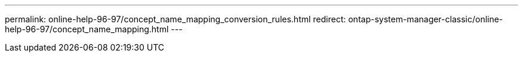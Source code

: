 ---
permalink: online-help-96-97/concept_name_mapping_conversion_rules.html
redirect: ontap-system-manager-classic/online-help-96-97/concept_name_mapping.html
---
//2022-02-21, Created by Mairead sm-classic-rework
